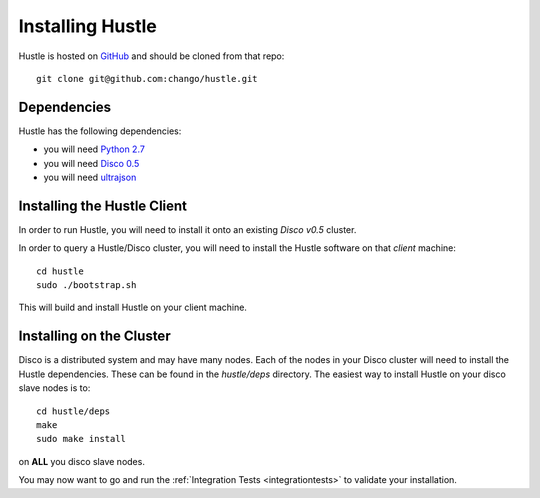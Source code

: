 .. _installguide:

Installing Hustle
=================

Hustle is hosted on `GitHub <https://github.com/chango/hustle>`_ and should be cloned from that repo::

    git clone git@github.com:chango/hustle.git

Dependencies
------------

Hustle has the following dependencies:

* you will need `Python 2.7 <http://www.python.org/downloads/>`_
* you will need `Disco 0.5 <http://disco.readthedocs.org/en/latest/start/install.html>`_
* you will need `ultrajson <https://github.com/esnme/ultrajson>`_

Installing the Hustle Client
----------------------------

In order to run Hustle, you will need to install it onto an existing *Disco v0.5* cluster.

In order to query a Hustle/Disco cluster, you will need to install the Hustle software on that *client* machine::

    cd hustle
    sudo ./bootstrap.sh

This will build and install Hustle on your client machine.

Installing on the Cluster
-------------------------

Disco is a distributed system and may have many nodes.  Each of the nodes in your Disco cluster will need to install
the Hustle dependencies.  These can be found in the *hustle/deps* directory.  The easiest way to install Hustle on
your disco slave nodes is to::

    cd hustle/deps
    make
    sudo make install

on **ALL** you disco slave nodes.

You may now want to go and run the :ref:`Integration Tests <integrationtests>` to validate your installation.
